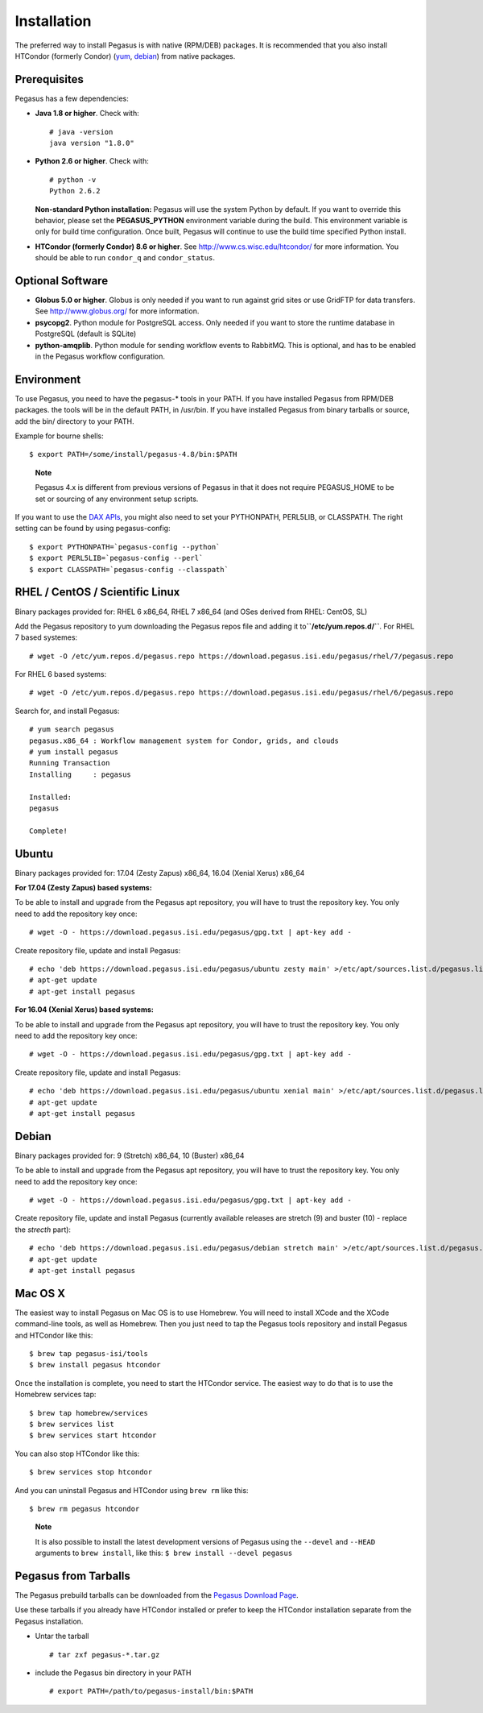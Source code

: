 .. _installtaion:

============
Installation
============

The preferred way to install Pegasus is with native (RPM/DEB) packages.
It is recommended that you also install HTCondor (formerly Condor)
(`yum <http://research.cs.wisc.edu/htcondor/yum/>`__,
`debian <http://research.cs.wisc.edu/htcondor/debian/>`__) from native
packages.

.. _prereqs:

Prerequisites
=============

Pegasus has a few dependencies:

-  **Java 1.8 or higher**. Check with:

   ::

      # java -version
      java version "1.8.0"

-  **Python 2.6 or higher**. Check with:

   ::

      # python -v
      Python 2.6.2

   **Non-standard Python installation:** Pegasus will use the system
   Python by default. If you want to override this behavior, please set
   the **PEGASUS_PYTHON** environment variable during the build. This
   environment variable is only for build time configuration. Once
   built, Pegasus will continue to use the build time specified Python
   install.

-  **HTCondor (formerly Condor) 8.6 or higher**. See
   http://www.cs.wisc.edu/htcondor/ for more information. You should be
   able to run ``condor_q`` and ``condor_status``.

.. _optional:

Optional Software
=================

-  **Globus 5.0 or higher**. Globus is only needed if you want to run
   against grid sites or use GridFTP for data transfers. See
   http://www.globus.org/ for more information.

-  **psycopg2**. Python module for PostgreSQL access. Only needed if you
   want to store the runtime database in PostgreSQL (default is SQLite)

-  **python-amqplib**. Python module for sending workflow events to
   RabbitMQ. This is optional, and has to be enabled in the Pegasus
   workflow configuration.

.. _env:

Environment
===========

To use Pegasus, you need to have the pegasus-\* tools in your PATH. If
you have installed Pegasus from RPM/DEB packages. the tools will be in
the default PATH, in /usr/bin. If you have installed Pegasus from binary
tarballs or source, add the bin/ directory to your PATH.

Example for bourne shells:

::


       $ export PATH=/some/install/pegasus-4.8/bin:$PATH

..

   **Note**

   Pegasus 4.x is different from previous versions of Pegasus in that it
   does not require PEGASUS_HOME to be set or sourcing of any
   environment setup scripts.

If you want to use the `DAX APIs <#api>`__, you might also need to set
your PYTHONPATH, PERL5LIB, or CLASSPATH. The right setting can be found
by using pegasus-config:

::

   $ export PYTHONPATH=`pegasus-config --python`
   $ export PERL5LIB=`pegasus-config --perl`
   $ export CLASSPATH=`pegasus-config --classpath`

.. _rhel:

RHEL / CentOS / Scientific Linux
================================

Binary packages provided for: RHEL 6 x86_64, RHEL 7 x86_64 (and OSes
derived from RHEL: CentOS, SL)

Add the Pegasus repository to yum downloading the Pegasus repos file and
adding it to\ **``/etc/yum.repos.d/``**. For RHEL 7 based systemes:

::

   # wget -O /etc/yum.repos.d/pegasus.repo https://download.pegasus.isi.edu/pegasus/rhel/7/pegasus.repo

For RHEL 6 based systems:

::

   # wget -O /etc/yum.repos.d/pegasus.repo https://download.pegasus.isi.edu/pegasus/rhel/6/pegasus.repo

Search for, and install Pegasus:

::

   # yum search pegasus
   pegasus.x86_64 : Workflow management system for Condor, grids, and clouds
   # yum install pegasus
   Running Transaction
   Installing     : pegasus

   Installed:
   pegasus

   Complete!

Ubuntu
======

Binary packages provided for: 17.04 (Zesty Zapus) x86_64, 16.04 (Xenial
Xerus) x86_64

**For 17.04 (Zesty Zapus) based systems:**

To be able to install and upgrade from the Pegasus apt repository, you
will have to trust the repository key. You only need to add the
repository key once:

::

   # wget -O - https://download.pegasus.isi.edu/pegasus/gpg.txt | apt-key add -

Create repository file, update and install Pegasus:

::

   # echo 'deb https://download.pegasus.isi.edu/pegasus/ubuntu zesty main' >/etc/apt/sources.list.d/pegasus.list
   # apt-get update
   # apt-get install pegasus

**For 16.04 (Xenial Xerus) based systems:**

To be able to install and upgrade from the Pegasus apt repository, you
will have to trust the repository key. You only need to add the
repository key once:

::

   # wget -O - https://download.pegasus.isi.edu/pegasus/gpg.txt | apt-key add -

Create repository file, update and install Pegasus:

::

   # echo 'deb https://download.pegasus.isi.edu/pegasus/ubuntu xenial main' >/etc/apt/sources.list.d/pegasus.list
   # apt-get update
   # apt-get install pegasus

Debian
======

Binary packages provided for: 9 (Stretch) x86_64, 10 (Buster) x86_64

To be able to install and upgrade from the Pegasus apt repository, you
will have to trust the repository key. You only need to add the
repository key once:

::

   # wget -O - https://download.pegasus.isi.edu/pegasus/gpg.txt | apt-key add -

Create repository file, update and install Pegasus (currently available
releases are stretch (9) and buster (10) - replace the *strecth* part):

::

   # echo 'deb https://download.pegasus.isi.edu/pegasus/debian stretch main' >/etc/apt/sources.list.d/pegasus.list
   # apt-get update
   # apt-get install pegasus

.. _macosx:

Mac OS X
========

The easiest way to install Pegasus on Mac OS is to use Homebrew. You
will need to install XCode and the XCode command-line tools, as well as
Homebrew. Then you just need to tap the Pegasus tools repository and
install Pegasus and HTCondor like this:

::

   $ brew tap pegasus-isi/tools
   $ brew install pegasus htcondor


Once the installation is complete, you need to start the HTCondor
service. The easiest way to do that is to use the Homebrew services tap:

::

   $ brew tap homebrew/services
   $ brew services list
   $ brew services start htcondor

You can also stop HTCondor like this:

::

   $ brew services stop htcondor

And you can uninstall Pegasus and HTCondor using ``brew rm`` like this:

::

   $ brew rm pegasus htcondor

..

   **Note**

   It is also possible to install the latest development versions of
   Pegasus using the ``--devel`` and ``--HEAD`` arguments to
   ``brew install``, like this: ``$ brew install --devel pegasus``

.. _tarballs:

Pegasus from Tarballs
=====================

The Pegasus prebuild tarballs can be downloaded from the `Pegasus
Download Page <https://pegasus.isi.edu/downloads>`__.

Use these tarballs if you already have HTCondor installed or prefer to
keep the HTCondor installation separate from the Pegasus installation.

-  Untar the tarball

   ::

      # tar zxf pegasus-*.tar.gz

-  include the Pegasus bin directory in your PATH

   ::

      # export PATH=/path/to/pegasus-install/bin:$PATH
